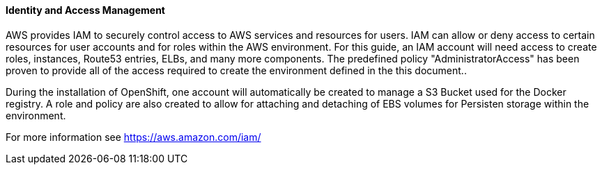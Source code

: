 [[refarch_details]]
====  Identity and Access Management

AWS provides IAM to securely control access to AWS services and resources for 
users. IAM can allow or deny access to certain resources for user accounts and for roles within 
the AWS environment. For this guide, an IAM account will need access to create roles, instances, Route53 entries, ELBs,
and many more components. The predefined policy "AdministratorAccess" has been proven to provide all of the access
required to create the environment defined in the this document..

During the installation of OpenShift, one account will automatically be created to manage a S3 Bucket used for the Docker registry. 
A role and policy are also created to allow for attaching and detaching of EBS volumes for Persisten storage within the 
environment.

For more information see https://aws.amazon.com/iam/

// vim: set syntax=asciidoc:
